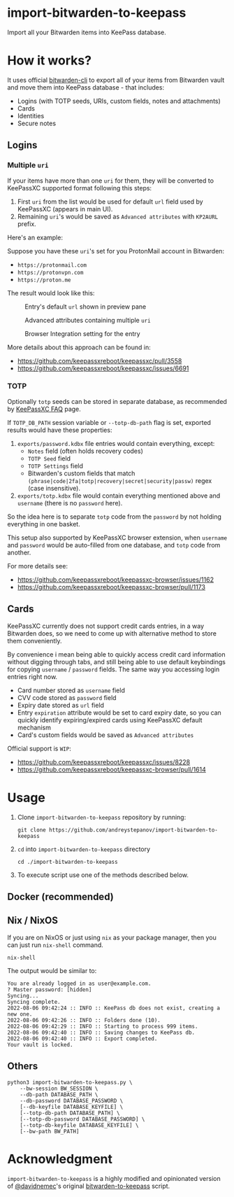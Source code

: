 * import-bitwarden-to-keepass
Import all your Bitwarden items into KeePass database.

* How it works?
It uses official [[https://bitwarden.com/help/article/cli/][bitwarden-cli]] to export all of your items from Bitwarden vault and move them into KeePass database - that includes:

- Logins (with TOTP seeds, URIs, custom fields, notes and attachments)
- Cards
- Identities
- Secure notes

** Logins

*** Multiple =uri=
If your items have more than one =uri= for them, they will be converted to KeePassXC supported format following this steps:

1. First =uri= from the list would be used for default =url= field used by KeePassXC (appears in main UI).
2. Remaining =uri='s would be saved as =Advanced attributes= with =KP2AURL= prefix.

Here's an example:

Suppose you have these =uri='s set for you ProtonMail account in Bitwarden:

- =https://protonmail.com=
- =https://protonvpn.com=
- =https://proton.me=

The result would look like this:

#+CAPTION: Entry's default =url= shown in preview pane
[[./screenshots/shot-2022-08-05-at-20-30-31-area--2CwjdtN5n1axVft1LJLOsXN2veq.png]]

#+CAPTION: Advanced attributes containing multiple =uri=
[[./screenshots/shot-2022-08-05-at-20-31-41-area--2CwjmfD781Kbz89JycJiKpCXBuc.png]]

#+CAPTION: Browser Integration setting for the entry
[[./screenshots/shot-2022-08-05-at-20-42-12-area--2Cwl40JHAHKtzHIWfYFEX4Zz3Lp.png]]

More details about this approach can be found in:

- https://github.com/keepassxreboot/keepassxc/pull/3558
- https://github.com/keepassxreboot/keepassxc/issues/6691

*** TOTP
Optionally =totp= seeds can be stored in separate database, as recommended by [[https://keepassxc.org/docs/#faq-security-totp][KeePassXC FAQ]] page.

If =TOTP_DB_PATH= session variable or =--totp-db-path= flag is set, exported results would have these properties:

1. =exports/password.kdbx= file entries would contain everything, except:
   - =Notes= field (often holds recovery codes)
   - =TOTP Seed= field
   - =TOTP Settings= field
   - Bitwarden's custom fields that match =(phrase|code|2fa|totp|recovery|secret|security|passw)= regex (case insensitive).
2. =exports/totp.kdbx= file would contain everything mentioned above and =username= (there is no =password= here).

So the idea here is to separate =totp= code from the =password= by not holding everything in one basket.

This setup also supported by KeePassXC browser extension, when =username= and =password= would be auto-filled from one database, and =totp= code from another.

For more details see:

- https://github.com/keepassxreboot/keepassxc-browser/issues/1162
- https://github.com/keepassxreboot/keepassxc-browser/pull/1173

** Cards
KeePassXC currently does not support credit cards entries, in a way Bitwarden does, so we need to come up with alternative method to store them conveniently.

By convenience i mean being able to quickly access credit card information without digging through tabs, and still being able to use default keybindings for copying =username= / =password= fields. The same way you accessing login entries right now.

- Card number stored as =username= field
- CVV code stored as =password= field
- Expiry date stored as =url= field
- Entry =expiration= attribute would be set to card expiry date, so you can quickly identify expiring/expired cards using KeePassXC default mechanism
- Card's custom fields would be saved as =Advanced attributes=

Official support is =WIP=:

- https://github.com/keepassxreboot/keepassxc/issues/8228
- https://github.com/keepassxreboot/keepassxc-browser/pull/1614

* Usage

1. Clone =import-bitwarden-to-keepass= repository by running:

   #+begin_src shell
   git clone https://github.com/andreystepanov/import-bitwarden-to-keepass
   #+end_src

2. =cd= into =import-bitwarden-to-keepass= directory

   #+begin_src shell
   cd ./import-bitwarden-to-keepass
   #+end_src

3. To execute script use one of the methods described below.

** Docker (recommended)

** Nix / NixOS

If you are on NixOS or just using =nix= as your package manager, then you can just run =nix-shell= command.

#+begin_src shell
nix-shell
#+end_src

The output would be similar to:

#+begin_src shell
You are already logged in as user@example.com.
? Master password: [hidden]
Syncing...
Syncing complete.
2022-08-06 09:42:24 :: INFO :: KeePass db does not exist, creating a new one.
2022-08-06 09:42:26 :: INFO :: Folders done (10).
2022-08-06 09:42:29 :: INFO :: Starting to process 999 items.
2022-08-06 09:42:40 :: INFO :: Saving changes to KeePass db.
2022-08-06 09:42:40 :: INFO :: Export completed.
Your vault is locked.
#+end_src

** Others

#+begin_src shell
python3 import-bitwarden-to-keepass.py \
    --bw-session BW_SESSION \
    --db-path DATABASE_PATH \
    --db-password DATABASE_PASSWORD \
    [--db-keyfile DATABASE_KEYFILE] \
    [--totp-db-path DATABASE_PATH] \
    [--totp-db-password DATABASE_PASSWORD] \
    [--totp-db-keyfile DATABASE_KEYFILE] \
    [--bw-path BW_PATH]
#+end_src

* Acknowledgment
=import-bitwarden-to-keepass= is a highly modified and opinionated version of [[https://github.com/davidnemec][@davidnemec]]'s original [[https://github.com/davidnemec/bitwarden-to-keepass][bitwarden-to-keepass]] script.
